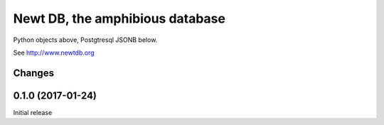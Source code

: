 ================================
Newt DB, the amphibious database
================================

Python objects above, Postgtresql JSONB below.

See http://www.newtdb.org

Changes
=======

0.1.0 (2017-01-24)
==================

Initial release

